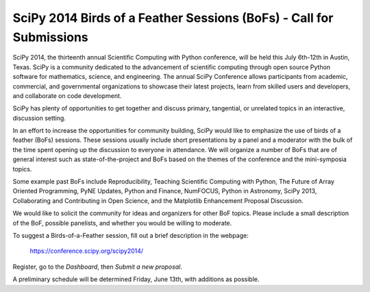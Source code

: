 SciPy 2014 Birds of a Feather Sessions (BoFs) - Call for Submissions
====================================================================

SciPy 2014, the thirteenth annual Scientific Computing with Python
conference, will be held this July 6th-12th in Austin, Texas. SciPy
is a community dedicated to the advancement of scientific computing
through open source Python software for mathematics, science, and
engineering. The annual SciPy Conference allows participants from
academic, commercial, and governmental organizations to showcase their
latest projects, learn from skilled users and developers, and
collaborate on code development.

SciPy has plenty of opportunities to get together and discuss primary,
tangential, or unrelated topics in an interactive, discussion setting.

In an effort to increase the opportunities for community building, SciPy would
like to emphasize the use of birds of a feather (BoFs) sessions.  These
sessions usually include short presentations by a panel and a moderator with
the bulk of the time spent opening up the discussion to everyone in
attendance. We will organize a number of BoFs that are of general interest
such as state-of-the-project and BoFs based on the themes of the conference
and the mini-symposia topics.

Some example past BoFs include Reproducibility, Teaching Scientific Computing
with Python, The Future of Array Oriented Programming, PyNE Updates, Python
and Finance, NumFOCUS, Python in Astronomy, SciPy 2013, Collaborating and
Contributing in Open Science, and the Matplotlib Enhancement Proposal
Discussion.

We would like to solicit the community for ideas and organizers for other BoF
topics. Please include a small description of the BoF, possible panelists, and
whether you would be willing to moderate.

To suggest a Birds-of-a-Feather session, fill out a brief description in the
webpage:

  https://conference.scipy.org/scipy2014/
  
Register, go to the *Dashboard*, then *Submit a new proposal*.

A preliminary schedule will be determined Friday, June 13th, with additions
as possible.
